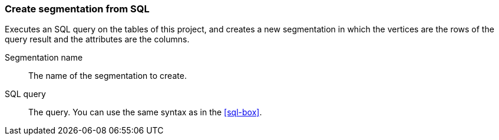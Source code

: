 ### Create segmentation from SQL

Executes an SQL query on the tables of this project, and creates
a new segmentation in which the vertices are the rows of the query
result and the attributes are the columns.

====
[[name]] Segmentation name::
The name of the segmentation to create.

[[sql]] SQL query::
The query. You can use the same syntax as in the <<sql-box>>.


====
